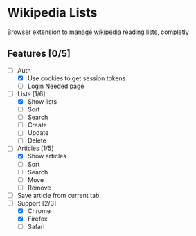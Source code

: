 * Wikipedia Lists

Browser extension to manage wikipedia reading lists, completly

** Features [0/5]

- [-] Auth
  - [X] Use cookies to get session tokens
  - [ ] Login Needed page
- [-] Lists [1/6]
  - [X] Show lists
  - [ ] Sort
  - [ ] Search
  - [ ] Create
  - [ ] Update
  - [ ] Delete
- [-] Articles [1/5]
  - [X] Show articles
  - [ ] Sort
  - [ ] Search
  - [ ] Move
  - [ ] Remove
- [ ] Save article from current tab
- [-] Support [2/3]
  - [X] Chrome
  - [X] Firefox
  - [ ] Safari
